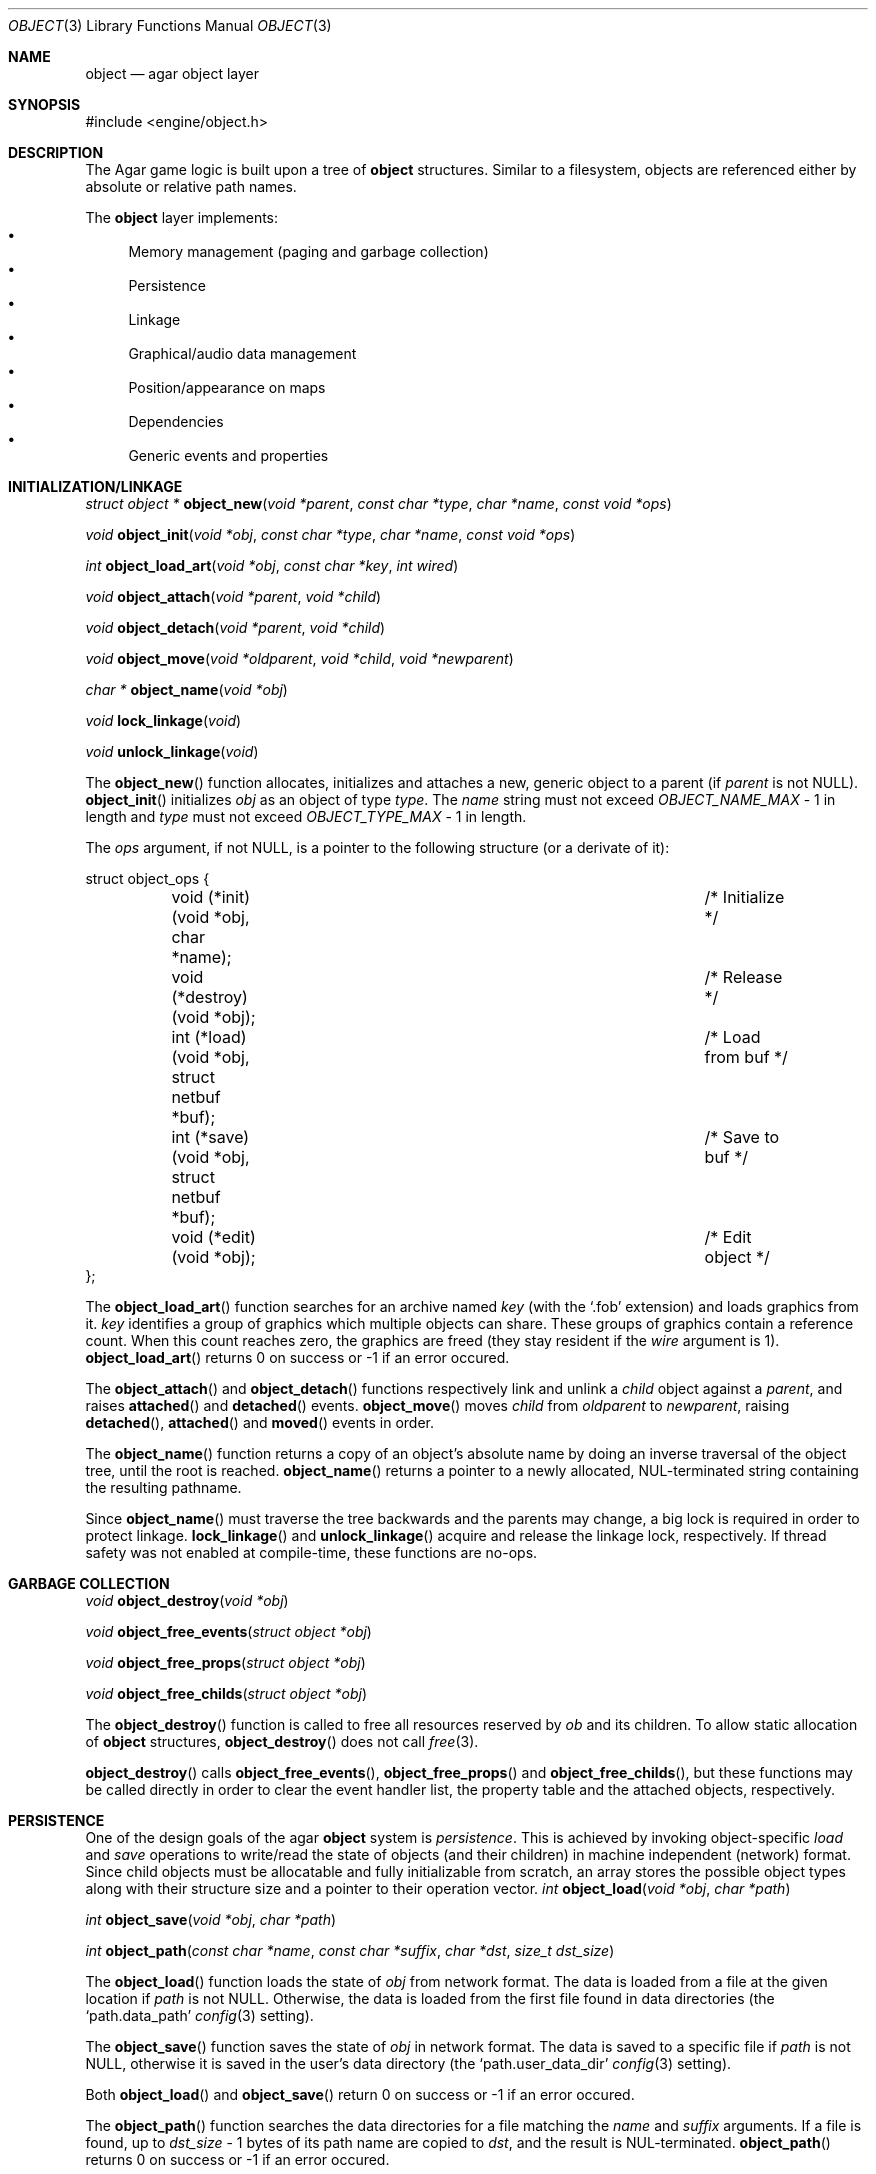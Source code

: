 .\"	$Csoft: object.3,v 1.37 2003/05/20 11:30:34 vedge Exp $
.\"
.\" Copyright (c) 2001, 2002, 2003 CubeSoft Communications, Inc.
.\" <http://www.csoft.org>
.\" All rights reserved.
.\"
.\" Redistribution and use in source and binary forms, with or without
.\" modification, are permitted provided that the following conditions
.\" are met:
.\" 1. Redistribution of source code must retain the above copyright
.\"    notice, this list of conditions and the following disclaimer.
.\" 2. Redistributions in binary form must reproduce the above copyright
.\"    notice, this list of conditions and the following disclaimer in the
.\"    documentation and/or other materials provided with the distribution.
.\" 
.\" THIS SOFTWARE IS PROVIDED BY THE AUTHOR ``AS IS'' AND ANY EXPRESS OR
.\" IMPLIED WARRANTIES, INCLUDING, BUT NOT LIMITED TO, THE IMPLIED
.\" WARRANTIES OF MERCHANTABILITY AND FITNESS FOR A PARTICULAR PURPOSE
.\" ARE DISCLAIMED. IN NO EVENT SHALL THE AUTHOR BE LIABLE FOR ANY DIRECT,
.\" INDIRECT, INCIDENTAL, SPECIAL, EXEMPLARY, OR CONSEQUENTIAL DAMAGES
.\" (INCLUDING BUT NOT LIMITED TO, PROCUREMENT OF SUBSTITUTE GOODS OR
.\" SERVICES; LOSS OF USE, DATA, OR PROFITS; OR BUSINESS INTERRUPTION)
.\" HOWEVER CAUSED AND ON ANY THEORY OF LIABILITY, WHETHER IN CONTRACT,
.\" STRICT LIABILITY, OR TORT (INCLUDING NEGLIGENCE OR OTHERWISE) ARISING
.\" IN ANY WAY OUT OF THE USE OF THIS SOFTWARE EVEN IF ADVISED OF THE
.\" POSSIBILITY OF SUCH DAMAGE.
.\"
.Dd March 17, 2002
.Dt OBJECT 3
.Os
.ds vT Agar API Reference
.ds oS Agar 1.0
.Sh NAME
.Nm object
.Nd agar object layer
.Sh SYNOPSIS
.Bd -literal
#include <engine/object.h>
.Ed
.Sh DESCRIPTION
The Agar game logic is built upon a tree of
.Nm
structures.
Similar to a filesystem, objects are referenced either by absolute or relative
path names.
.Pp
The
.Nm
layer implements:
.Bl -bullet -compact
.It
Memory management (paging and garbage collection)
.It
Persistence
.It
Linkage
.It
Graphical/audio data management
.It
Position/appearance on maps
.It
Dependencies
.It
Generic events and properties
.El
.Sh INITIALIZATION/LINKAGE
.nr nS 1
.Ft "struct object *"
.Fn object_new "void *parent" "const char *type" "char *name" "const void *ops"
.Pp
.Ft "void"
.Fn object_init "void *obj" "const char *type" "char *name" "const void *ops"
.Pp
.Ft int
.Fn object_load_art "void *obj" "const char *key" "int wired"
.Pp
.Ft "void"
.Fn object_attach "void *parent" "void *child"
.Pp
.Ft "void"
.Fn object_detach "void *parent" "void *child"
.Pp
.Ft "void"
.Fn object_move "void *oldparent" "void *child" "void *newparent"
.Pp
.Ft "char *"
.Fn object_name "void *obj"
.Pp
.Ft "void"
.Fn lock_linkage "void"
.Pp
.Ft "void"
.Fn unlock_linkage "void"
.Pp
.nr nS 0
The
.Fn object_new
function allocates, initializes and attaches a new, generic object to a parent
(if
.Fa parent
is not NULL).
.Fn object_init
initializes
.Fa obj
as an object of type
.Fa type .
The
.Fa name
string must not exceed
.Fa OBJECT_NAME_MAX
- 1 in length and
.Fa type
must not exceed
.Fa OBJECT_TYPE_MAX
- 1 in length.
.Pp
The
.Fa ops
argument, if not NULL, is a pointer to the following structure (or a derivate
of it):
.Bd -literal
struct object_ops {
	void (*init)(void *obj, char *name);		/* Initialize */
	void (*destroy)(void *obj);			/* Release */
	int  (*load)(void *obj, struct netbuf *buf);	/* Load from buf */
	int  (*save)(void *obj, struct netbuf *buf);	/* Save to buf */
	void (*edit)(void *obj);			/* Edit object */
};
.Ed
.Pp
The
.Fn object_load_art
function searches for an archive named
.Fa key
(with the
.Sq .fob
extension) and loads graphics from it.
.Fa key
identifies a group of graphics which multiple objects can share.
These groups of graphics contain a reference count.
When this count reaches zero, the graphics are freed (they stay resident if the
.Fa wire
argument is 1).
.Fn object_load_art
returns 0 on success or -1 if an error occured.
.Pp
The
.Fn object_attach
and
.Fn object_detach
functions respectively link and unlink a
.Fa child
object against a
.Fa parent ,
and raises
.Fn attached
and
.Fn detached
events.
.Fn object_move
moves
.Fa child
from
.Fa oldparent
to
.Fa newparent ,
raising
.Fn detached ,
.Fn attached
and
.Fn moved
events in order.
.Pp
The
.Fn object_name
function returns a copy of an object's absolute name by doing an inverse
traversal of the object tree, until the root is reached.
.Fn object_name
returns a pointer to a newly allocated, NUL-terminated string containing the
resulting pathname.
.Pp
Since
.Fn object_name
must traverse the tree backwards and the parents may change, a big lock is
required in order to protect linkage.
.Fn lock_linkage
and
.Fn unlock_linkage
acquire and release the linkage lock, respectively.
If thread safety was not enabled at compile-time, these functions are no-ops.
.Sh GARBAGE COLLECTION
.nr nS 1
.Ft "void"
.Fn object_destroy "void *obj"
.Pp
.Ft "void"
.Fn object_free_events "struct object *obj"
.Pp
.Ft "void"
.Fn object_free_props "struct object *obj"
.Pp
.Ft "void"
.Fn object_free_childs "struct object *obj"
.Pp
.nr nS 0
The
.Fn object_destroy
function is called to free all resources reserved by
.Fa ob
and its children.
To allow static allocation of
.Nm
structures,
.Fn object_destroy
does not call
.Xr free 3 .
.Pp
.Fn object_destroy
calls
.Fn object_free_events ,
.Fn object_free_props
and
.Fn object_free_childs ,
but these functions may be called directly in order to clear the event handler
list, the property table and the attached objects, respectively.
.Sh PERSISTENCE
One of the design goals of the agar
.Nm 
system is
.Em persistence .
This is achieved by invoking object-specific
.Va load
and
.Va save
operations to write/read the state of objects (and their children) in machine
independent (network) format.
Since child objects must be allocatable and fully initializable from scratch,
an array stores the possible object types along with their structure size and
a pointer to their operation vector.
.nr nS 1
.Ft "int"
.Fn object_load "void *obj" "char *path"
.Pp
.Ft "int"
.Fn object_save "void *obj" "char *path"
.Pp
.Ft "int"
.Fn object_path "const char *name" "const char *suffix" "char *dst" \
                "size_t dst_size"
.Pp
.nr nS 0
The
.Fn object_load
function loads the state of
.Fa obj
from network format.
The data is loaded from a file at the given location if
.Fa path
is not NULL.
Otherwise, the data is loaded from the first file found in data directories
(the
.Sq path.data_path
.Xr config 3
setting).
.Pp
The
.Fn object_save
function saves the state of
.Fa obj
in network format.
The data is saved to a specific file if
.Fa path
is not NULL, otherwise it is saved in the user's data directory (the
.Sq path.user_data_dir
.Xr config 3
setting).
.Pp
Both
.Fn object_load
and
.Fn object_save
return 0 on success or -1 if an error occured.
.Pp
The
.Fn object_path
function searches the data directories for a file matching the
.Fa name
and
.Fa suffix
arguments.
If a file is found, up to
.Fa dst_size
- 1 bytes of its path name are copied to
.Fa dst ,
and the result is NUL-terminated.
.Fn object_path
returns 0 on success or -1 if an error occured.
.Sh MAP OPERATIONS
The illusion of objects (such as characters) moving inside a
.Xr map 3
is achieved by maintaining a copy of the object's current submap (a pointer to a
.Xr map 3
structure associated with the object).
Most moving game characters provide submaps called
.Sq [nswe]-idle
and
.Sq [nswe]-move ,
for instance.
The
.Nm
layer is responsible for keeping the submap copy in sync, and adjusting the
motion offsets of its noderefs in response to movement.
.nr nS 1
.Ft "int"
.Fn object_set_submap "void *obj" "char *map_name"
.Pp
.Ft "void"
.Fn object_load_submap "void *obj" "char *map_name"
.Pp
.Ft "void"
.Fn object_set_position "void *obj" "struct map *map" "int x" "int y" \
                        "int layer"
.Pp
.Ft "void"
.Fn object_unset_position "void *obj"
.Pp
.Ft "void"
.Fn object_control "void *obj" "struct input *in" "int center"
.Pp
.nr nS 0
The
.Fn object_set_submap
function searches an object's children list for a map called
.Fa map_name
and selects it.
.Fn object_set_submap
returns 0 on success or -1 on failure.
.Fn object_load_submap
initializes and loads a submap called
.Fa map_name .
.Pp
The
.Fn object_set_position
function sets the object's unique position to the given coordinates of
.Fa map .
.Fn object_unset_position
causes an object to vanish from its current position, if there is any.
.Pp
The
.Fn object_control
function assigns the input device
.Fa in
to the position associated with
.Fa obj ,
centering the view and enabling soft-scrolling if
.Fa center
is non-zero .
.Sh DEPENDENCY TABLES
These functions load/save arrays of structures containing each:
.Bl -bullet -compact -enum
.It
An object name string.
.It
An object type string.
.It
A reference count.
.El
.Pp
This allows load/save routines to keep track of an object's dependencies,
as well as to encode object references using indexes.
.Pp
.nr nS 1
.Ft "void"
.Fn object_table_init "struct object_table *table"
.Pp
.Ft "void"
.Fn object_table_destroy "struct object_table *table"
.Pp
.Ft "void"
.Fn object_table_insert "struct object_table *table" "struct object *obj"
.Pp
.Ft "void"
.Fn object_table_save "struct object_table *table" "struct netbuf *buf"
.Pp
.Ft "int"
.Fn object_table_load "struct object_table *table" "struct netbuf *buf" \
                      "char *objname"
.Pp
.nr nS 0
The
.Fn object_table_init
function initializes
.Fa table
as a new, empty dependency table.
.Fn object_table_destroy
frees the resources allocated by
.Fa table .
.Pp
The
.Fn object_table_insert
function inserts
.Fa obj
in
.Fa table ,
if it is not already there.
.Pp
The
.Fn object_table_save
function writes
.Fa table
to
.Fa buf .
The
.Fn object_table_load
reads dependencies from
.Fa buf
into
.Fa table ,
and returns 0 on success or -1 if an error occured.
.Sh EVENTS
The
.Nm
layer generates the following events:
.Pp
.Bl -tag -width 2n
.It Fn attached "void *parent"
The object has been attached to a
.Fa parent
object.
The linkage lock is held during the execution of the event handler.
.It Fn detached "void *parent"
The object has been detached from its
.Fa parent
object.
The linkage lock is held during the execution of the event handler.
.It Fn moved "void *oldparent" "void *newparent"
The object has been moved from
.Fa oldparent
to
.Fa newparent .
The linkage lock is held during the execution of the event handler.
.El
.Sh SEE ALSO
.Xr agar 3 ,
.Xr event 3 ,
.Xr fobj 3 ,
.Xr physics 3 ,
.Xr prop 3
.Sh HISTORY
The
.Nm
interface appeared in Agar 1.0
